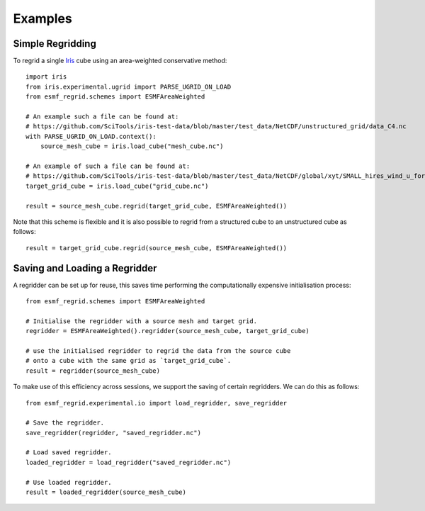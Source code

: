 Examples
========

Simple Regridding
-----------------

To regrid a single Iris_ cube using an area-weighted conservative method::

    import iris
    from iris.experimental.ugrid import PARSE_UGRID_ON_LOAD
    from esmf_regrid.schemes import ESMFAreaWeighted

    # An example such a file can be found at:
    # https://github.com/SciTools/iris-test-data/blob/master/test_data/NetCDF/unstructured_grid/data_C4.nc
    with PARSE_UGRID_ON_LOAD.context():
        source_mesh_cube = iris.load_cube("mesh_cube.nc")

    # An example of such a file can be found at:
    # https://github.com/SciTools/iris-test-data/blob/master/test_data/NetCDF/global/xyt/SMALL_hires_wind_u_for_ipcc4.nc
    target_grid_cube = iris.load_cube("grid_cube.nc")

    result = source_mesh_cube.regrid(target_grid_cube, ESMFAreaWeighted())

Note that this scheme is flexible and it is also possible to regrid from
a structured cube to an unstructured cube as follows::

    result = target_grid_cube.regrid(source_mesh_cube, ESMFAreaWeighted())

Saving and Loading a Regridder
------------------------------
A regridder can be set up for reuse, this saves time performing the
computationally expensive initialisation process::

    from esmf_regrid.schemes import ESMFAreaWeighted

    # Initialise the regridder with a source mesh and target grid.
    regridder = ESMFAreaWeighted().regridder(source_mesh_cube, target_grid_cube)

    # use the initialised regridder to regrid the data from the source cube
    # onto a cube with the same grid as `target_grid_cube`.
    result = regridder(source_mesh_cube)

To make use of this efficiency across sessions, we support the saving of
certain regridders. We can do this as follows::

    from esmf_regrid.experimental.io import load_regridder, save_regridder

    # Save the regridder.
    save_regridder(regridder, "saved_regridder.nc")

    # Load saved regridder.
    loaded_regridder = load_regridder("saved_regridder.nc")

    # Use loaded regridder.
    result = loaded_regridder(source_mesh_cube)

.. todo:
    Add more examples.

.. _Iris: https://github.com/SciTools/iris